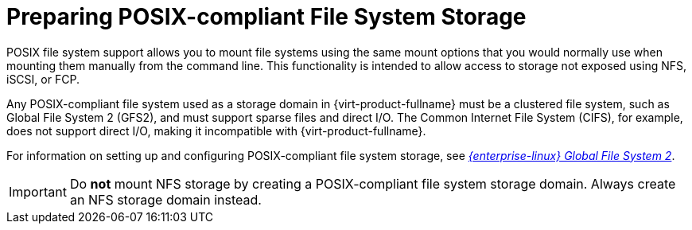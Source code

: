 [id='Preparing_POSIX_Storage_{context}']
= Preparing POSIX-compliant File System Storage

POSIX file system support allows you to mount file systems using the same mount options that you would normally use when mounting them manually from the command line. This functionality is intended to allow access to storage not exposed using NFS, iSCSI, or FCP.

Any POSIX-compliant file system used as a storage domain in {virt-product-fullname} must be a clustered file system, such as Global File System 2 (GFS2), and must support sparse files and direct I/O. The Common Internet File System (CIFS), for example, does not support direct I/O, making it incompatible with {virt-product-fullname}.

For information on setting up and configuring POSIX-compliant file system storage, see link:{URL_rhel_docs_legacy}html/Global_File_System_2/index.html[_{enterprise-linux} Global File System 2_].

[IMPORTANT]
====
Do *not* mount NFS storage by creating a POSIX-compliant file system storage domain. Always create an NFS storage domain instead.
====
